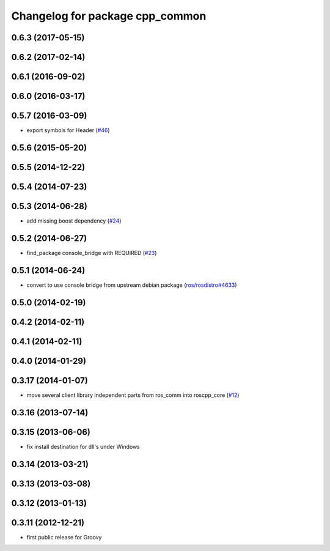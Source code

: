 ^^^^^^^^^^^^^^^^^^^^^^^^^^^^^^^^
Changelog for package cpp_common
^^^^^^^^^^^^^^^^^^^^^^^^^^^^^^^^

0.6.3 (2017-05-15)
------------------

0.6.2 (2017-02-14)
------------------

0.6.1 (2016-09-02)
------------------

0.6.0 (2016-03-17)
------------------

0.5.7 (2016-03-09)
------------------
* export symbols for Header (`#46 <https://github.com/ros/roscpp_core/pull/46>`_)

0.5.6 (2015-05-20)
------------------

0.5.5 (2014-12-22)
------------------

0.5.4 (2014-07-23)
------------------

0.5.3 (2014-06-28)
------------------
* add missing boost dependency (`#24 <https://github.com/ros/roscpp_core/issues/24>`_)

0.5.2 (2014-06-27)
------------------
* find_package console_bridge with REQUIRED (`#23 <https://github.com/ros/roscpp_core/issues/23>`_)

0.5.1 (2014-06-24)
------------------
* convert to use console bridge from upstream debian package (`ros/rosdistro#4633 <https://github.com/ros/rosdistro/issues/4633>`_)

0.5.0 (2014-02-19)
------------------

0.4.2 (2014-02-11)
------------------

0.4.1 (2014-02-11)
------------------

0.4.0 (2014-01-29)
------------------

0.3.17 (2014-01-07)
-------------------
* move several client library independent parts from ros_comm into roscpp_core (`#12 <https://github.com/ros/roscpp_core/issues/12>`_)

0.3.16 (2013-07-14)
-------------------

0.3.15 (2013-06-06)
-------------------
* fix install destination for dll's under Windows

0.3.14 (2013-03-21)
-------------------

0.3.13 (2013-03-08)
-------------------

0.3.12 (2013-01-13)
-------------------

0.3.11 (2012-12-21)
-------------------
* first public release for Groovy
